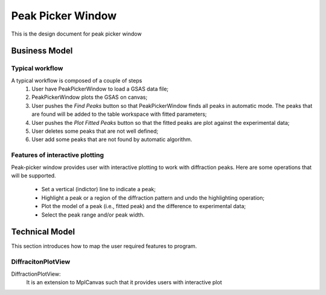 Peak Picker Window
------------------

This is the design document for peak picker window


Business Model
==============

Typical workflow
++++++++++++++++

A typical workflow is composed of a couple of steps
  1. User have PeakPickerWindow to load a GSAS data file;
  2. PeakPickerWindow plots the GSAS on canvas;
  3. User pushes the *Find Peaks* button so that PeakPickerWindow finds all peaks in automatic mode.
     The peaks that are found will be added to the table workspace with fitted parameters;
  4. User pushes the *Plot Fitted Peaks* button so that the fitted peaks are plot against the experimental data;
  5. User deletes some peaks that are not well defined;
  6. User add some peaks that are not found by automatic algorithm.


Features of interactive plotting
++++++++++++++++++++++++++++++++

Peak-picker window provides user with interactive plotting to work with diffraction peaks.
Here are some operations that will be supported.

  - Set a vertical (indictor) line to indicate a peak;
  - Highlight a peak or a region of the diffraction pattern and undo the highlighting operation;
  - Plot the model of a peak (i.e., fitted peak) and the difference to experimental data;
  - Select the peak range and/or peak width.


Technical Model
===============

This section introduces how to map the user required features to program.

DiffracitonPlotView
+++++++++++++++++++

DiffractionPlotView: 
   It is an extension to MplCanvas such that it provides users with interactive plot
